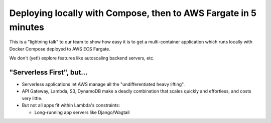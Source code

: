 ==================================================================
 Deploying locally with Compose, then to AWS Fargate in 5 minutes
==================================================================

This is a "lightning talk" to our team to show how easy it is to get a
multi-container application which runs locally with Docker Compose
deployed to AWS ECS Fargate.

We don't (yet!) explore features like autoscaling backend servers,
etc.

"Serverless First", but...
==========================

* Serverless applications let AWS manage all the "undifferentiated heavy lifting".
* API Gateway, Lambda, S3, DynamoDB make a deadly combination that scales quickly and effortless, and costs very little.
* But not all apps fit within Lambda's constraints:

  * Long-running app servers like Django/Wagtail






